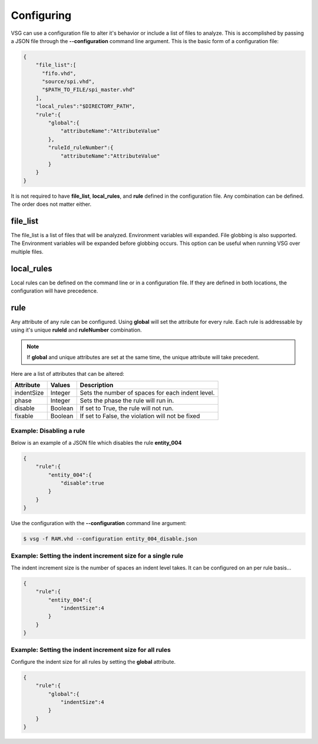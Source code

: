 Configuring
===========

VSG can use a configuration file to alter it's behavior or include a list of files to analyze.
This is accomplished by passing a JSON file through the **--configuration** command line argument.
This is the basic form of a configuration file: 

.. code-block:: json

   {
       "file_list":[
         "fifo.vhd",
         "source/spi.vhd",
         "$PATH_TO_FILE/spi_master.vhd"
       ],
       "local_rules":"$DIRECTORY_PATH",
       "rule":{
           "global":{
               "attributeName":"AttributeValue" 
           },
           "ruleId_ruleNumber":{
               "attributeName":"AttributeValue" 
           }
       }
   }

It is not required to have **file_list**, **local_rules**, and **rule** defined in the configuration file.
Any combination can be defined.
The order does not matter either.

file_list
---------

The file_list is a list of files that will be analyzed.
Environment variables will expanded.
File globbing is also supported.
The Environment variables will be expanded before globbing occurs.
This option can be useful when running VSG over multiple files.

local_rules
-----------

Local rules can be defined on the command line or in a configuration file.
If they are defined in both locations, the configuration will have precedence.

rule
----

Any attribute of any rule can be configured.
Using **global** will set the attribute for every rule.
Each rule is addressable by using it's unique **ruleId** and **ruleNumber** combination.

.. NOTE::
   If **global** and unique attributes are set at the same time, the unique attribute will take precedent.


Here are a list of attributes that can be altered:

+-------------+---------+--------------------------------------------------+
| Attribute   | Values  | Description                                      |
+=============+=========+==================================================+
| indentSize  | Integer | Sets the number of spaces for each indent level. |
+-------------+---------+--------------------------------------------------+
| phase       | Integer | Sets the phase the rule will run in.             |
+-------------+---------+--------------------------------------------------+
| disable     | Boolean | If set to True, the rule will not run.           |
+-------------+---------+--------------------------------------------------+
| fixable     | Boolean | If set to False, the violation will not be fixed |
+-------------+---------+--------------------------------------------------+

Example:  Disabling a rule
##########################

Below is an example of a JSON file which disables the rule **entity_004**

.. code-block:: json

   {
       "rule":{
           "entity_004":{
               "disable":true
           }
       }
   }

Use the configuration with the **--configuration** command line argument:

.. code-block:: bash

   $ vsg -f RAM.vhd --configuration entity_004_disable.json

Example: Setting the indent increment size for a single rule
############################################################

The indent increment size is the number of spaces an indent level takes.
It can be configured on an per rule basis...

.. code-block:: json

   {
       "rule":{
           "entity_004":{
               "indentSize":4
           }
       }
   }

Example: Setting the indent increment size for all rules
########################################################

Configure the indent size for all rules by setting the **global** attribute.

.. code-block:: json

   {
       "rule":{
           "global":{
               "indentSize":4
           }
       }
   }
